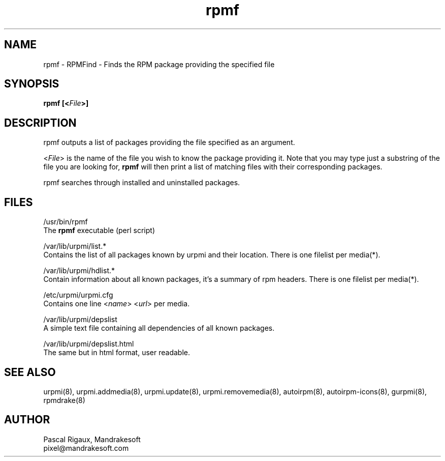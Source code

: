 .TH rpmf 8 "29 Feb 2000" "Mandrakesoft" "Linux-Mandrake"
.IX rpmf
.SH NAME
rpmf \- RPMFind - Finds the RPM package providing the specified file
.SH SYNOPSIS
.B rpmf [<\fIFile\fP>]
.SH DESCRIPTION
rpmf outputs a list of packages providing the file specified as an argument.
.PP
<\fIFile\fP> is the name of the file you wish to know the package providing it. Note that you may type just a substring of the file you are looking for, \fBrpmf\fP will then print a list of matching files with their corresponding packages.
.PP
rpmf searches through installed and uninstalled packages.
.SH FILES
/usr/bin/rpmf
.br
The \fBrpmf\fP executable (perl script)
.PP
/var/lib/urpmi/list.*
.br
Contains the list of all packages known by urpmi and their location. There is one filelist per media(*).
.PP
/var/lib/urpmi/hdlist.*
.br
Contain information about all known packages, it's a summary of rpm headers.  There is one filelist per media(*).
.PP
/etc/urpmi/urpmi.cfg
.br
Contains one line <\fIname\fP> <\fIurl\fP> per media.
.PP
/var/lib/urpmi/depslist
.br
A simple text file containing all dependencies of all known packages.
.PP
/var/lib/urpmi/depslist.html
.br
The same but in html format, user readable.
.SH "SEE ALSO"
urpmi(8),
urpmi.addmedia(8),
urpmi.update(8),
urpmi.removemedia(8),
autoirpm(8),
autoirpm-icons(8),
gurpmi(8),
rpmdrake(8)
.SH AUTHOR
Pascal Rigaux, Mandrakesoft
.br
pixel@mandrakesoft.com









